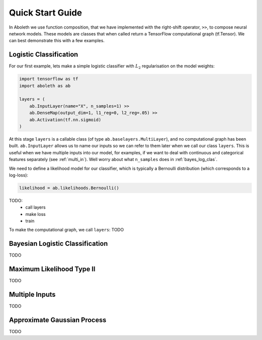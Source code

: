 Quick Start Guide
=================

In Aboleth we use function composition, that we have implemented with the
right-shift operator, ``>>``, to compose neural network models. These models
are classes that when called return a TensorFlow computational graph
(tf.Tensor). We can best demonstrate this with a few examples.

.. _log_clas:

Logistic Classification
-----------------------

For our first example, lets make a simple logistic classifier with :math:`L_2`
regularisation on the model weights:

.. code-block:: python

    import tensorflow as tf
    import aboleth as ab

    layers = (
        ab.InputLayer(name="X", n_samples=1) >>
        ab.DenseMap(output_dim=1, l1_reg=0, l2_reg=.05) >>
        ab.Activation(tf.nn.sigmoid)
    )

At this stage ``layers`` is a callable class (of type
``ab.baselayers.MultiLayer``), and no computational graph has been built.
``ab.InputLayer`` allows us to name our inputs so we can refer to them later
when we call our class ``layers``. This is useful when we have multiple inputs
into our model, for examples, if we want to deal with continuous and
categorical features separately (see :ref:`multi_in`). Well worry about what
``n_samples`` does in :ref:`bayes_log_clas`.

We need to define a likelihood model for our classifier, which is typically a
Bernoulli distribution (which corresponds to a log-loss):

.. code-block:: python
        
    likelihood = ab.likelihoods.Bernoulli()

TODO:
    - call layers
    - make loss
    - train

To make the computational graph, we call ``layers``: TODO


.. _bayes_log_clas:

Bayesian Logistic Classification
--------------------------------
TODO


.. _ml_type_2:

Maximum Likelihood Type II
--------------------------
TODO


.. _multi_in:

Multiple Inputs
---------------
TODO


.. _gp:

Approximate Gaussian Process
----------------------------
TODO
